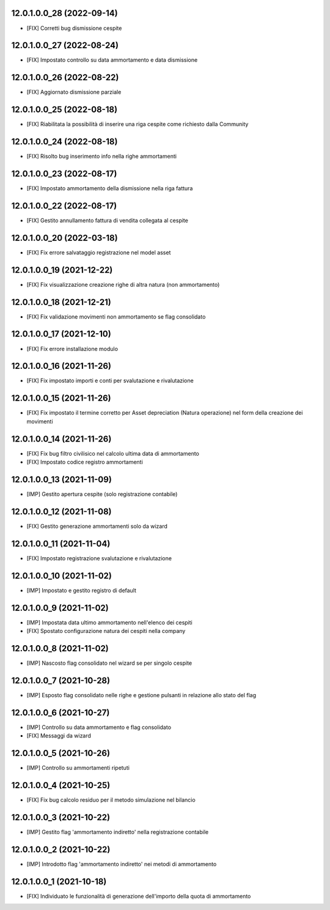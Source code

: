 12.0.1.0.0_28 (2022-09-14)
~~~~~~~~~~~~~~~~~~~~~~~~~~

* [FIX] Corretti bug dismissione cespite

12.0.1.0.0_27 (2022-08-24)
~~~~~~~~~~~~~~~~~~~~~~~~~~

* [FIX] Impostato controllo su data ammortamento e data dismissione

12.0.1.0.0_26 (2022-08-22)
~~~~~~~~~~~~~~~~~~~~~~~~~~

* [FIX] Aggiornato dismissione parziale

12.0.1.0.0_25 (2022-08-18)
~~~~~~~~~~~~~~~~~~~~~~~~~~

* [FIX] Riabilitata la possibilità di inserire una riga cespite come richiesto dalla Community

12.0.1.0.0_24 (2022-08-18)
~~~~~~~~~~~~~~~~~~~~~~~~~~

* [FIX] Risolto bug inserimento info nella righe ammortamenti

12.0.1.0.0_23 (2022-08-17)
~~~~~~~~~~~~~~~~~~~~~~~~~~

* [FIX] Impostato ammortamento della dismissione nella riga fattura

12.0.1.0.0_22 (2022-08-17)
~~~~~~~~~~~~~~~~~~~~~~~~~~

* [FIX] Gestito annullamento fattura di vendita collegata al cespite

12.0.1.0.0_20 (2022-03-18)
~~~~~~~~~~~~~~~~~~~~~~~~~~

* [FIX] Fix errore salvataggio registrazione nel model asset

12.0.1.0.0_19 (2021-12-22)
~~~~~~~~~~~~~~~~~~~~~~~~~~

* [FIX] Fix visualizzazione creazione righe di altra natura (non ammortamento)

12.0.1.0.0_18 (2021-12-21)
~~~~~~~~~~~~~~~~~~~~~~~~~~

* [FIX] Fix validazione movimenti non ammortamento se flag consolidato

12.0.1.0.0_17 (2021-12-10)
~~~~~~~~~~~~~~~~~~~~~~~~~~

* [FIX] Fix errore installazione modulo

12.0.1.0.0_16 (2021-11-26)
~~~~~~~~~~~~~~~~~~~~~~~~~~

* [FIX] Fix impostato importi e conti per svalutazione e rivalutazione

12.0.1.0.0_15 (2021-11-26)
~~~~~~~~~~~~~~~~~~~~~~~~~~

* [FIX] Fix impostato il termine corretto per Asset depreciation (Natura operazione) nel form della creazione dei movimenti

12.0.1.0.0_14 (2021-11-26)
~~~~~~~~~~~~~~~~~~~~~~~~~~

* [FIX] Fix bug filtro civilisico nel calcolo ultima data di ammortamento
* [FIX] Impostato codice registro ammortamenti

12.0.1.0.0_13 (2021-11-09)
~~~~~~~~~~~~~~~~~~~~~~~~~~

* [IMP] Gestito apertura cespite (solo registrazione contabile)

12.0.1.0.0_12 (2021-11-08)
~~~~~~~~~~~~~~~~~~~~~~~~~~

* [FIX] Gestito generazione ammortamenti solo da wizard

12.0.1.0.0_11 (2021-11-04)
~~~~~~~~~~~~~~~~~~~~~~~~~~

* [FIX] Impostato registrazione svalutazione e rivalutazione

12.0.1.0.0_10 (2021-11-02)
~~~~~~~~~~~~~~~~~~~~~~~~~~

* [IMP] Impostato e gestito registro di default

12.0.1.0.0_9 (2021-11-02)
~~~~~~~~~~~~~~~~~~~~~~~~~

* [IMP] Impostata data ultimo ammortamento nell'elenco dei cespiti
* [FIX] Spostato configurazione natura dei cespiti nella company

12.0.1.0.0_8 (2021-11-02)
~~~~~~~~~~~~~~~~~~~~~~~~~

* [IMP] Nascosto flag consolidato nel wizard se per singolo cespite

12.0.1.0.0_7 (2021-10-28)
~~~~~~~~~~~~~~~~~~~~~~~~~

* [IMP] Esposto flag consolidato nelle righe e gestione pulsanti in relazione allo stato del flag

12.0.1.0.0_6 (2021-10-27)
~~~~~~~~~~~~~~~~~~~~~~~~~

* [IMP] Controllo su data ammortamento e flag consolidato
* [FIX] Messaggi da wizard

12.0.1.0.0_5 (2021-10-26)
~~~~~~~~~~~~~~~~~~~~~~~~~

* [IMP] Controllo su ammortamenti ripetuti

12.0.1.0.0_4 (2021-10-25)
~~~~~~~~~~~~~~~~~~~~~~~~~

* [FIX] Fix bug calcolo residuo per il metodo simulazione nel bilancio

12.0.1.0.0_3 (2021-10-22)
~~~~~~~~~~~~~~~~~~~~~~~~~

* [IMP] Gestito flag 'ammortamento indiretto' nella registrazione contabile

12.0.1.0.0_2 (2021-10-22)
~~~~~~~~~~~~~~~~~~~~~~~~~

* [IMP] Introdotto flag 'ammortamento indiretto' nei metodi di ammortamento

12.0.1.0.0_1 (2021-10-18)
~~~~~~~~~~~~~~~~~~~~~~~~~

* [FIX] Individuato le funzionalità di generazione dell'importo della quota di ammortamento
